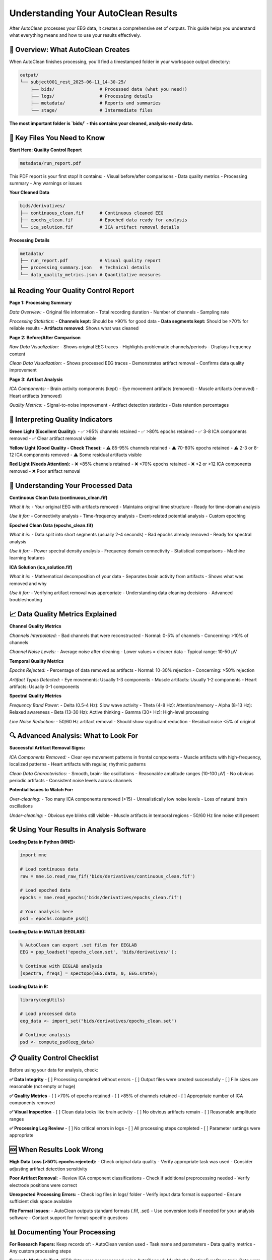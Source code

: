 Understanding Your AutoClean Results
===================================

After AutoClean processes your EEG data, it creates a comprehensive set of outputs. This guide helps you understand what everything means and how to use your results effectively.

📁 Overview: What AutoClean Creates
-----------------------------------

When AutoClean finishes processing, you'll find a timestamped folder in your workspace output directory:

.. code-block::

   output/
   └── subject001_rest_2025-06-11_14-30-25/
       ├── bids/                 # Processed data (what you need!)
       ├── logs/                 # Processing details  
       ├── metadata/             # Reports and summaries
       └── stage/                # Intermediate files

**The most important folder is `bids/` - this contains your cleaned, analysis-ready data.**

🎯 Key Files You Need to Know
------------------------------

**Start Here: Quality Control Report**

.. code-block::

   metadata/run_report.pdf

This PDF report is your first stop! It contains:
- Visual before/after comparisons
- Data quality metrics  
- Processing summary
- Any warnings or issues

**Your Cleaned Data**

.. code-block::

   bids/derivatives/
   ├── continuous_clean.fif      # Continuous cleaned EEG
   ├── epochs_clean.fif          # Epoched data ready for analysis
   └── ica_solution.fif          # ICA artifact removal details

**Processing Details**

.. code-block::

   metadata/
   ├── run_report.pdf            # Visual quality report
   ├── processing_summary.json   # Technical details
   └── data_quality_metrics.json # Quantitative measures

📊 Reading Your Quality Control Report
--------------------------------------

**Page 1: Processing Summary**

*Data Overview:*
- Original file information
- Total recording duration  
- Number of channels
- Sampling rate

*Processing Statistics:*
- **Channels kept:** Should be >90% for good data
- **Data segments kept:** Should be >70% for reliable results
- **Artifacts removed:** Shows what was cleaned

**Page 2: Before/After Comparison**

*Raw Data Visualization:*
- Shows original EEG traces
- Highlights problematic channels/periods
- Displays frequency content

*Clean Data Visualization:*  
- Shows processed EEG traces
- Demonstrates artifact removal
- Confirms data quality improvement

**Page 3: Artifact Analysis**

*ICA Components:*
- Brain activity components (kept)
- Eye movement artifacts (removed)
- Muscle artifacts (removed)  
- Heart artifacts (removed)

*Quality Metrics:*
- Signal-to-noise improvement
- Artifact detection statistics
- Data retention percentages

🚦 Interpreting Quality Indicators
----------------------------------

**Green Light (Excellent Quality):**
- ✅ >95% channels retained
- ✅ >80% epochs retained  
- ✅ 3-8 ICA components removed
- ✅ Clear artifact removal visible

**Yellow Light (Good Quality - Check These):**
- ⚠️ 85-95% channels retained
- ⚠️ 70-80% epochs retained
- ⚠️ 2-3 or 8-12 ICA components removed
- ⚠️ Some residual artifacts visible

**Red Light (Needs Attention):**
- ❌ <85% channels retained
- ❌ <70% epochs retained
- ❌ <2 or >12 ICA components removed
- ❌ Poor artifact removal

🧠 Understanding Your Processed Data
------------------------------------

**Continuous Clean Data (continuous_clean.fif)**

*What it is:*
- Your original EEG with artifacts removed
- Maintains original time structure
- Ready for time-domain analysis

*Use it for:*
- Connectivity analysis
- Time-frequency analysis
- Event-related potential analysis
- Custom epoching

**Epoched Clean Data (epochs_clean.fif)**

*What it is:*
- Data split into short segments (usually 2-4 seconds)
- Bad epochs already removed
- Ready for spectral analysis

*Use it for:*
- Power spectral density analysis
- Frequency domain connectivity
- Statistical comparisons
- Machine learning features

**ICA Solution (ica_solution.fif)**

*What it is:*
- Mathematical decomposition of your data
- Separates brain activity from artifacts
- Shows what was removed and why

*Use it for:*
- Verifying artifact removal was appropriate
- Understanding data cleaning decisions
- Advanced troubleshooting

📈 Data Quality Metrics Explained
---------------------------------

**Channel Quality Metrics**

*Channels Interpolated:*
- Bad channels that were reconstructed
- Normal: 0-5% of channels
- Concerning: >10% of channels

*Channel Noise Levels:*
- Average noise after cleaning
- Lower values = cleaner data
- Typical range: 10-50 μV

**Temporal Quality Metrics**

*Epochs Rejected:*
- Percentage of data removed as artifacts
- Normal: 10-30% rejection
- Concerning: >50% rejection

*Artifact Types Detected:*
- Eye movements: Usually 1-3 components
- Muscle artifacts: Usually 1-2 components  
- Heart artifacts: Usually 0-1 components

**Spectral Quality Metrics**

*Frequency Band Power:*
- Delta (0.5-4 Hz): Slow wave activity
- Theta (4-8 Hz): Attention/memory
- Alpha (8-13 Hz): Relaxed awareness
- Beta (13-30 Hz): Active thinking
- Gamma (30+ Hz): High-level processing

*Line Noise Reduction:*
- 50/60 Hz artifact removal
- Should show significant reduction
- Residual noise <5% of original

🔍 Advanced Analysis: What to Look For
-------------------------------------

**Successful Artifact Removal Signs:**

*ICA Components Removed:*
- Clear eye movement patterns in frontal components
- Muscle artifacts with high-frequency, localized patterns
- Heart artifacts with regular, rhythmic patterns

*Clean Data Characteristics:*
- Smooth, brain-like oscillations
- Reasonable amplitude ranges (10-100 μV)
- No obvious periodic artifacts
- Consistent noise levels across channels

**Potential Issues to Watch For:**

*Over-cleaning:*
- Too many ICA components removed (>15)
- Unrealistically low noise levels
- Loss of natural brain oscillations

*Under-cleaning:*
- Obvious eye blinks still visible
- Muscle artifacts in temporal regions
- 50/60 Hz line noise still present

🛠️ Using Your Results in Analysis Software
-------------------------------------------

**Loading Data in Python (MNE):**

.. code-block:: python

   import mne
   
   # Load continuous data
   raw = mne.io.read_raw_fif('bids/derivatives/continuous_clean.fif')
   
   # Load epoched data  
   epochs = mne.read_epochs('bids/derivatives/epochs_clean.fif')
   
   # Your analysis here
   psd = epochs.compute_psd()

**Loading Data in MATLAB (EEGLAB):**

.. code-block:: matlab

   % AutoClean can export .set files for EEGLAB
   EEG = pop_loadset('epochs_clean.set', 'bids/derivatives/');
   
   % Continue with EEGLAB analysis
   [spectra, freqs] = spectopo(EEG.data, 0, EEG.srate);

**Loading Data in R:**

.. code-block:: r

   library(eegUtils)
   
   # Load processed data
   eeg_data <- import_set("bids/derivatives/epochs_clean.set")
   
   # Continue analysis
   psd <- compute_psd(eeg_data)

📋 Quality Control Checklist
----------------------------

Before using your data for analysis, check:

**✅ Data Integrity**
- [ ] Processing completed without errors
- [ ] Output files were created successfully  
- [ ] File sizes are reasonable (not empty or huge)

**✅ Quality Metrics**
- [ ] >70% of epochs retained
- [ ] >85% of channels retained
- [ ] Appropriate number of ICA components removed

**✅ Visual Inspection**
- [ ] Clean data looks like brain activity
- [ ] No obvious artifacts remain
- [ ] Reasonable amplitude ranges

**✅ Processing Log Review**
- [ ] No critical errors in logs
- [ ] All processing steps completed
- [ ] Parameter settings were appropriate

🆘 When Results Look Wrong
-------------------------

**High Data Loss (>50% epochs rejected):**
- Check original data quality
- Verify appropriate task was used
- Consider adjusting artifact detection sensitivity

**Poor Artifact Removal:**
- Review ICA component classifications
- Check if additional preprocessing needed
- Verify electrode positions were correct

**Unexpected Processing Errors:**
- Check log files in logs/ folder
- Verify input data format is supported
- Ensure sufficient disk space available

**File Format Issues:**
- AutoClean outputs standard formats (.fif, .set)
- Use conversion tools if needed for your analysis software
- Contact support for format-specific questions

📊 Documenting Your Processing
-----------------------------

**For Research Papers:**
Keep records of:
- AutoClean version used
- Task name and parameters
- Data quality metrics
- Any custom processing steps

**Example Methods Text:**
"EEG data were preprocessed using AutoClean v1.4.1 with the RestingEyesOpen task. Data were filtered (1-100 Hz), bad channels interpolated (mean: 2.3%), and artifacts removed using ICA. On average, 78% of epochs were retained after artifact rejection."

🎉 Next Steps
-------------

Now that you understand your results:

1. **Start Analysis:** Use your clean data for research questions
2. **Quality Control:** Develop systematic QC procedures  
3. **Optimization:** Fine-tune processing for your specific needs
4. **Automation:** Scale up to process larger datasets

**Recommended tutorials:**
- :doc:`batch_processing_datasets` - Process multiple files efficiently
- :doc:`quality_control_best_practices` - Systematic QC procedures
- :doc:`python_integration` - Advanced analysis workflows